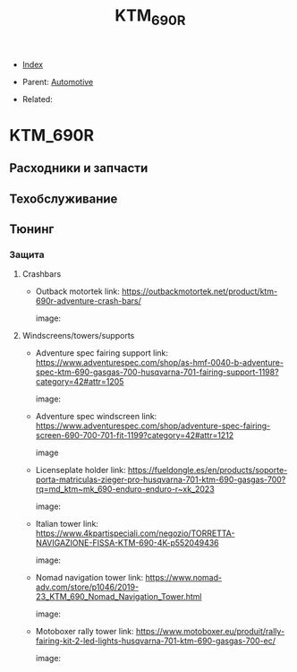 #+TITLE: KTM_690R
#+DESCRIPTION:
#+KEYWORDS:
#+OPTIONS: ^:nil
#+STARTUP:  content


- [[wiki:index][Index]]

- Parent: [[wiki:Automotive][Automotive]]

- Related:

* KTM_690R
** Расходники и запчасти
** Техобслуживание
** Тюнинг
*** Защита
**** Crashbars
- Outback motortek
  link: https://outbackmotortek.net/product/ktm-690r-adventure-crash-bars/

  #+attr_html: :width 100%
  #+attr_latex: :width 100%
  image: [[file:KTM_690R/crashbars.jpg][file:KTM_690R/crashbars.jpg]]
**** Windscreens/towers/supports
- Adventure spec fairing support
  link: https://www.adventurespec.com/shop/as-hmf-0040-b-adventure-spec-ktm-690-gasgas-700-husqvarna-701-fairing-support-1198?category=42#attr=1205

  #+attr_html: :width 100%
  #+attr_latex: :width 100%
  image: [[file:KTM_690R/adventure_spec_fairingsupport.jpeg][file:KTM_690R/adventure_spec_fairingsupport.jpeg]]
- Adventure spec windscreen
  link: https://www.adventurespec.com/shop/adventure-spec-fairing-screen-690-700-701-fit-1199?category=42#attr=1212

  #+attr_html: :width 100%
  #+attr_latex: :width 100%
  image  [[file:KTM_690R/adventure_spec_windscreen.jpeg][file:KTM_690R/adventure_spec_windscreen.jpeg]]

- Licenseplate holder
  link: https://fueldongle.es/en/products/soporte-porta-matriculas-zieger-pro-husqvarna-701-ktm-690-gasgas-700?rq=md_ktm~mk_690-enduro-enduro-r~xk_2023

  #+attr_html: :width 100%
  #+attr_latex: :width 100%
  image: [[file:KTM_690R/licenseplate_holder.png][file:KTM_690R/licenseplate_holder.png]]
- Italian tower
  link: https://www.4kpartispeciali.com/negozio/TORRETTA-NAVIGAZIONE-FISSA-KTM-690-4K-p552049436

  #+attr_html: :width 100%
  #+attr_latex: :width 100%
  image: [[file:KTM_690R/italian_tower.jpg][file:KTM_690R/italian_tower.jpg]]

- Nomad navigation tower
  link: https://www.nomad-adv.com/store/p1046/2019-23_KTM_690_Nomad_Navigation_Tower.html

  #+attr_html: :width 100%
  #+attr_latex: :width 100%
  image: [[file:KTM_690R/nomad_navigation_tower.jpeg][file:KTM_690R/nomad_navigation_tower.jpeg]]

- Motoboxer rally tower
  link: https://www.motoboxer.eu/produit/rally-fairing-kit-2-led-lights-husqvarna-701-ktm-690-gasgas-700-ec/

  #+attr_html: :width 100%
  #+attr_latex: :width 100%
  image: [[file:KTM_690R/motoboxer_tower.png][file:KTM_690R/motoboxer_tower.png]]
